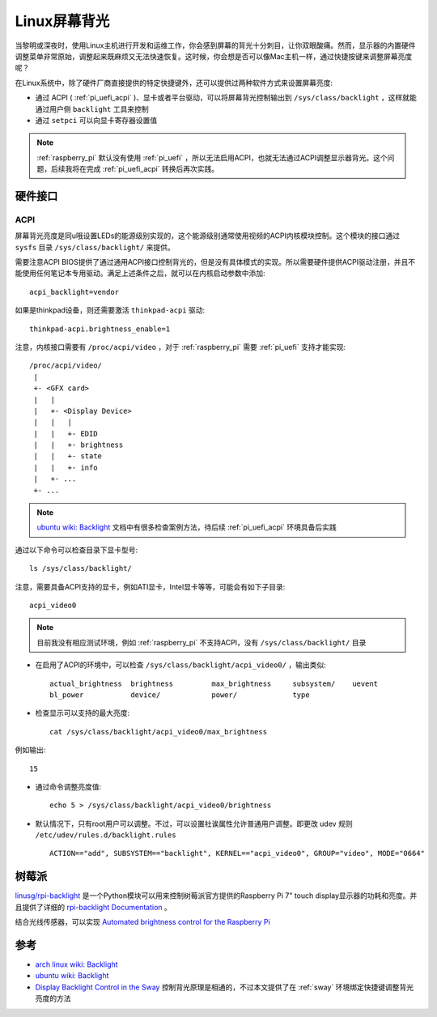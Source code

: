 .. _linux_backlight:

========================
Linux屏幕背光
========================

当黎明或深夜时，使用Linux主机进行开发和运维工作，你会感到屏幕的背光十分刺目，让你双眼酸痛。然而，显示器的内置硬件调整菜单非常原始，调整起来既麻烦又无法快速恢复。这时候，你会想是否可以像Mac主机一样，通过快捷按键来调整屏幕亮度呢？

在Linux系统中，除了硬件厂商直接提供的特定快捷键外，还可以提供过两种软件方式来设置屏幕亮度:

- 通过 ACPI ( :ref:`pi_uefi_acpi` )、显卡或者平台驱动，可以将屏幕背光控制输出到 ``/sys/class/backlight`` ，这样就能通过用户侧 ``backlight`` 工具来控制
- 通过 ``setpci`` 可以向显卡寄存器设置值

.. note::

   :ref:`raspberry_pi` 默认没有使用 :ref:`pi_uefi` ，所以无法启用ACPI，也就无法通过ACPI调整显示器背光。这个问题，后续我将在完成 :ref:`pi_uefi_acpi` 转换后再次实践。

硬件接口
===========

ACPI
-------

屏幕背光亮度是同u哦设置LEDs的能源级别实现的，这个能源级别通常使用视频的ACPI内核模块控制。这个模块的接口通过 ``sysfs`` 目录 ``/sys/class/backlight/`` 来提供。

需要注意ACPI BIOS提供了通过通用ACPI接口控制背光的，但是没有具体模式的实现。所以需要硬件提供ACPI驱动注册，并且不能使用任何笔记本专用驱动。满足上述条件之后，就可以在内核启动参数中添加::

   acpi_backlight=vendor

如果是thinkpad设备，则还需要激活 ``thinkpad-acpi`` 驱动::

   thinkpad-acpi.brightness_enable=1

注意，内核接口需要有 ``/proc/acpi/video`` ，对于 :ref:`raspberry_pi` 需要 :ref:`pi_uefi` 支持才能实现::

   /proc/acpi/video/
    |
    +- <GFX card>
    |   |
    |   +- <Display Device>
    |   |   |
    |   |   +- EDID
    |   |   +- brightness
    |   |   +- state
    |   |   +- info
    |   +- ...
    +- ...

.. note::

   `ubuntu wiki: Backlight <https://wiki.ubuntu.com/Kernel/Debugging/Backlight>`_ 文档中有很多检查案例方法，待后续 :ref:`pi_uefi_acpi` 环境具备后实践

通过以下命令可以检查目录下显卡型号::

   ls /sys/class/backlight/

注意，需要具备ACPI支持的显卡，例如ATI显卡，Intel显卡等等，可能会有如下子目录::

   acpi_video0

.. note::

   目前我没有相应测试环境，例如 :ref:`raspberry_pi` 不支持ACPI，没有 ``/sys/class/backlight/`` 目录

- 在启用了ACPI的环境中，可以检查 ``/sys/class/backlight/acpi_video0/`` ，输出类似::

   actual_brightness  brightness         max_brightness     subsystem/    uevent             
   bl_power           device/            power/             type

- 检查显示可以支持的最大亮度::

   cat /sys/class/backlight/acpi_video0/max_brightness

例如输出::

   15

- 通过命令调整亮度值::

   echo 5 > /sys/class/backlight/acpi_video0/brightness

- 默认情况下，只有root用户可以调整。不过，可以设置社诶属性允许普通用户调整。即更改 udev 规则 ``/etc/udev/rules.d/backlight.rules`` ::

   ACTION=="add", SUBSYSTEM=="backlight", KERNEL=="acpi_video0", GROUP="video", MODE="0664"

树莓派
=======

`linusg/rpi-backlight <https://github.com/linusg/rpi-backlight>`_ 是一个Python模块可以用来控制树莓派官方提供的Raspberry Pi 7" touch display显示器的功耗和亮度。并且提供了详细的 `rpi-backlight Documentation <https://rpi-backlight.readthedocs.io/en/latest/index.html>`_ 。

结合光线传感器，可以实现 `Automated brightness control for the Raspberry Pi <http://www.yoctopuce.com/EN/article/automated-brightness-control-for-the-raspberry-pi>`_

参考
=======

- `arch linux wiki: Backlight <https://wiki.archlinux.org/title/backlight>`_
- `ubuntu wiki: Backlight <https://wiki.ubuntu.com/Kernel/Debugging/Backlight>`_
- `Display Backlight Control in the Sway <https://danmc.net/posts/sway-backlight/>`_ 控制背光原理是相通的，不过本文提供了在 :ref:`sway` 环境绑定快捷键调整背光亮度的方法
